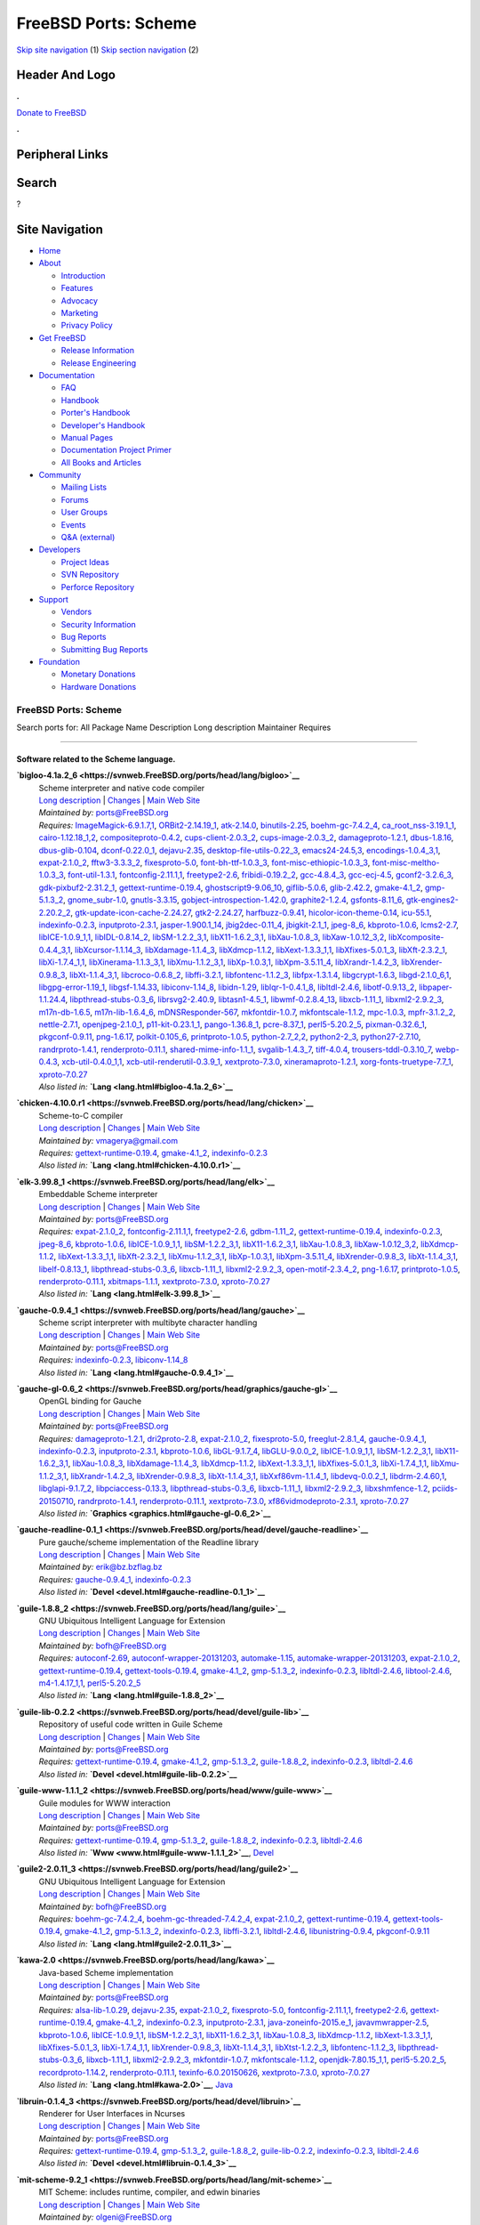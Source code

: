 =====================
FreeBSD Ports: Scheme
=====================

.. raw:: html

   <div id="containerwrap">

.. raw:: html

   <div id="container">

`Skip site navigation <#content>`__ (1) `Skip section
navigation <#contentwrap>`__ (2)

.. raw:: html

   <div id="headercontainer">

.. raw:: html

   <div id="header">

Header And Logo
---------------

.. raw:: html

   <div id="headerlogoleft">

|FreeBSD|

.. raw:: html

   </div>

.. raw:: html

   <div id="headerlogoright">

.. raw:: html

   <div class="frontdonateroundbox">

.. raw:: html

   <div class="frontdonatetop">

.. raw:: html

   <div>

**.**

.. raw:: html

   </div>

.. raw:: html

   </div>

.. raw:: html

   <div class="frontdonatecontent">

`Donate to FreeBSD <https://www.FreeBSDFoundation.org/donate/>`__

.. raw:: html

   </div>

.. raw:: html

   <div class="frontdonatebot">

.. raw:: html

   <div>

**.**

.. raw:: html

   </div>

.. raw:: html

   </div>

.. raw:: html

   </div>

Peripheral Links
----------------

.. raw:: html

   <div id="searchnav">

.. raw:: html

   </div>

.. raw:: html

   <div id="search">

Search
------

?

.. raw:: html

   </div>

.. raw:: html

   </div>

.. raw:: html

   </div>

Site Navigation
---------------

.. raw:: html

   <div id="menu">

-  `Home <../>`__

-  `About <../about.html>`__

   -  `Introduction <../projects/newbies.html>`__
   -  `Features <../features.html>`__
   -  `Advocacy <../advocacy/>`__
   -  `Marketing <../marketing/>`__
   -  `Privacy Policy <../privacy.html>`__

-  `Get FreeBSD <../where.html>`__

   -  `Release Information <../releases/>`__
   -  `Release Engineering <../releng/>`__

-  `Documentation <../docs.html>`__

   -  `FAQ <../doc/en_US.ISO8859-1/books/faq/>`__
   -  `Handbook <../doc/en_US.ISO8859-1/books/handbook/>`__
   -  `Porter's
      Handbook <../doc/en_US.ISO8859-1/books/porters-handbook>`__
   -  `Developer's
      Handbook <../doc/en_US.ISO8859-1/books/developers-handbook>`__
   -  `Manual Pages <//www.FreeBSD.org/cgi/man.cgi>`__
   -  `Documentation Project
      Primer <../doc/en_US.ISO8859-1/books/fdp-primer>`__
   -  `All Books and Articles <../docs/books.html>`__

-  `Community <../community.html>`__

   -  `Mailing Lists <../community/mailinglists.html>`__
   -  `Forums <https://forums.FreeBSD.org>`__
   -  `User Groups <../usergroups.html>`__
   -  `Events <../events/events.html>`__
   -  `Q&A
      (external) <http://serverfault.com/questions/tagged/freebsd>`__

-  `Developers <../projects/index.html>`__

   -  `Project Ideas <https://wiki.FreeBSD.org/IdeasPage>`__
   -  `SVN Repository <https://svnweb.FreeBSD.org>`__
   -  `Perforce Repository <http://p4web.FreeBSD.org>`__

-  `Support <../support.html>`__

   -  `Vendors <../commercial/commercial.html>`__
   -  `Security Information <../security/>`__
   -  `Bug Reports <https://bugs.FreeBSD.org/search/>`__
   -  `Submitting Bug Reports <https://www.FreeBSD.org/support.html>`__

-  `Foundation <https://www.freebsdfoundation.org/>`__

   -  `Monetary Donations <https://www.freebsdfoundation.org/donate/>`__
   -  `Hardware Donations <../donations/>`__

.. raw:: html

   </div>

.. raw:: html

   </div>

.. raw:: html

   <div id="content">

.. raw:: html

   <div id="sidewrap">

.. raw:: html

   </div>

.. raw:: html

   <div id="contentwrap">

FreeBSD Ports: Scheme
=====================

Search ports for: All Package Name Description Long description
Maintainer Requires

--------------

Software related to the Scheme language.
~~~~~~~~~~~~~~~~~~~~~~~~~~~~~~~~~~~~~~~~

**\ `bigloo-4.1a.2\_6 <https://svnweb.FreeBSD.org/ports/head/lang/bigloo>`__**
    | Scheme interpreter and native code compiler
    | `Long
      description <https://svnweb.FreeBSD.org/ports/head/lang/bigloo/pkg-descr?revision=HEAD?revision=HEAD>`__
      \|
      `Changes <https://svnweb.FreeBSD.org/ports/head/lang/bigloo/?view=log>`__
      \| `Main Web Site <http://www-sop.inria.fr/indes/fp/Bigloo/>`__
    | *Maintained by:* ports@FreeBSD.org
    | *Requires:*
      `ImageMagick-6.9.1.7,1 <graphics.html#ImageMagick-6.9.1.7,1>`__,
      `ORBit2-2.14.19\_1 <devel.html#ORBit2-2.14.19_1>`__,
      `atk-2.14.0 <accessibility.html#atk-2.14.0>`__,
      `binutils-2.25 <devel.html#binutils-2.25>`__,
      `boehm-gc-7.4.2\_4 <devel.html#boehm-gc-7.4.2_4>`__,
      `ca\_root\_nss-3.19.1\_1 <security.html#ca_root_nss-3.19.1_1>`__,
      `cairo-1.12.18\_1,2 <graphics.html#cairo-1.12.18_1,2>`__,
      `compositeproto-0.4.2 <x11.html#compositeproto-0.4.2>`__,
      `cups-client-2.0.3\_2 <print.html#cups-client-2.0.3_2>`__,
      `cups-image-2.0.3\_2 <print.html#cups-image-2.0.3_2>`__,
      `damageproto-1.2.1 <x11.html#damageproto-1.2.1>`__,
      `dbus-1.8.16 <devel.html#dbus-1.8.16>`__,
      `dbus-glib-0.104 <devel.html#dbus-glib-0.104>`__,
      `dconf-0.22.0\_1 <devel.html#dconf-0.22.0_1>`__,
      `dejavu-2.35 <x11-fonts.html#dejavu-2.35>`__,
      `desktop-file-utils-0.22\_3 <devel.html#desktop-file-utils-0.22_3>`__,
      `emacs24-24.5,3 <editors.html#emacs24-24.5,3>`__,
      `encodings-1.0.4\_3,1 <x11-fonts.html#encodings-1.0.4_3,1>`__,
      `expat-2.1.0\_2 <textproc.html#expat-2.1.0_2>`__,
      `fftw3-3.3.3\_2 <math.html#fftw3-3.3.3_2>`__,
      `fixesproto-5.0 <x11.html#fixesproto-5.0>`__,
      `font-bh-ttf-1.0.3\_3 <x11-fonts.html#font-bh-ttf-1.0.3_3>`__,
      `font-misc-ethiopic-1.0.3\_3 <x11-fonts.html#font-misc-ethiopic-1.0.3_3>`__,
      `font-misc-meltho-1.0.3\_3 <x11-fonts.html#font-misc-meltho-1.0.3_3>`__,
      `font-util-1.3.1 <x11-fonts.html#font-util-1.3.1>`__,
      `fontconfig-2.11.1,1 <x11-fonts.html#fontconfig-2.11.1,1>`__,
      `freetype2-2.6 <print.html#freetype2-2.6>`__,
      `fribidi-0.19.2\_2 <converters.html#fribidi-0.19.2_2>`__,
      `gcc-4.8.4\_3 <lang.html#gcc-4.8.4_3>`__,
      `gcc-ecj-4.5 <lang.html#gcc-ecj-4.5>`__,
      `gconf2-3.2.6\_3 <devel.html#gconf2-3.2.6_3>`__,
      `gdk-pixbuf2-2.31.2\_1 <graphics.html#gdk-pixbuf2-2.31.2_1>`__,
      `gettext-runtime-0.19.4 <devel.html#gettext-runtime-0.19.4>`__,
      `ghostscript9-9.06\_10 <print.html#ghostscript9-9.06_10>`__,
      `giflib-5.0.6 <graphics.html#giflib-5.0.6>`__,
      `glib-2.42.2 <devel.html#glib-2.42.2>`__,
      `gmake-4.1\_2 <devel.html#gmake-4.1_2>`__,
      `gmp-5.1.3\_2 <math.html#gmp-5.1.3_2>`__,
      `gnome\_subr-1.0 <sysutils.html#gnome_subr-1.0>`__,
      `gnutls-3.3.15 <security.html#gnutls-3.3.15>`__,
      `gobject-introspection-1.42.0 <devel.html#gobject-introspection-1.42.0>`__,
      `graphite2-1.2.4 <graphics.html#graphite2-1.2.4>`__,
      `gsfonts-8.11\_6 <print.html#gsfonts-8.11_6>`__,
      `gtk-engines2-2.20.2\_2 <x11-themes.html#gtk-engines2-2.20.2_2>`__,
      `gtk-update-icon-cache-2.24.27 <graphics.html#gtk-update-icon-cache-2.24.27>`__,
      `gtk2-2.24.27 <x11-toolkits.html#gtk2-2.24.27>`__,
      `harfbuzz-0.9.41 <print.html#harfbuzz-0.9.41>`__,
      `hicolor-icon-theme-0.14 <misc.html#hicolor-icon-theme-0.14>`__,
      `icu-55.1 <devel.html#icu-55.1>`__,
      `indexinfo-0.2.3 <print.html#indexinfo-0.2.3>`__,
      `inputproto-2.3.1 <x11.html#inputproto-2.3.1>`__,
      `jasper-1.900.1\_14 <graphics.html#jasper-1.900.1_14>`__,
      `jbig2dec-0.11\_4 <graphics.html#jbig2dec-0.11_4>`__,
      `jbigkit-2.1\_1 <graphics.html#jbigkit-2.1_1>`__,
      `jpeg-8\_6 <graphics.html#jpeg-8_6>`__,
      `kbproto-1.0.6 <x11.html#kbproto-1.0.6>`__,
      `lcms2-2.7 <graphics.html#lcms2-2.7>`__,
      `libICE-1.0.9\_1,1 <x11.html#libICE-1.0.9_1,1>`__,
      `libIDL-0.8.14\_2 <devel.html#libIDL-0.8.14_2>`__,
      `libSM-1.2.2\_3,1 <x11.html#libSM-1.2.2_3,1>`__,
      `libX11-1.6.2\_3,1 <x11.html#libX11-1.6.2_3,1>`__,
      `libXau-1.0.8\_3 <x11.html#libXau-1.0.8_3>`__,
      `libXaw-1.0.12\_3,2 <x11-toolkits.html#libXaw-1.0.12_3,2>`__,
      `libXcomposite-0.4.4\_3,1 <x11.html#libXcomposite-0.4.4_3,1>`__,
      `libXcursor-1.1.14\_3 <x11.html#libXcursor-1.1.14_3>`__,
      `libXdamage-1.1.4\_3 <x11.html#libXdamage-1.1.4_3>`__,
      `libXdmcp-1.1.2 <x11.html#libXdmcp-1.1.2>`__,
      `libXext-1.3.3\_1,1 <x11.html#libXext-1.3.3_1,1>`__,
      `libXfixes-5.0.1\_3 <x11.html#libXfixes-5.0.1_3>`__,
      `libXft-2.3.2\_1 <x11-fonts.html#libXft-2.3.2_1>`__,
      `libXi-1.7.4\_1,1 <x11.html#libXi-1.7.4_1,1>`__,
      `libXinerama-1.1.3\_3,1 <x11.html#libXinerama-1.1.3_3,1>`__,
      `libXmu-1.1.2\_3,1 <x11-toolkits.html#libXmu-1.1.2_3,1>`__,
      `libXp-1.0.3,1 <x11.html#libXp-1.0.3,1>`__,
      `libXpm-3.5.11\_4 <x11.html#libXpm-3.5.11_4>`__,
      `libXrandr-1.4.2\_3 <x11.html#libXrandr-1.4.2_3>`__,
      `libXrender-0.9.8\_3 <x11.html#libXrender-0.9.8_3>`__,
      `libXt-1.1.4\_3,1 <x11-toolkits.html#libXt-1.1.4_3,1>`__,
      `libcroco-0.6.8\_2 <textproc.html#libcroco-0.6.8_2>`__,
      `libffi-3.2.1 <devel.html#libffi-3.2.1>`__,
      `libfontenc-1.1.2\_3 <x11-fonts.html#libfontenc-1.1.2_3>`__,
      `libfpx-1.3.1.4 <graphics.html#libfpx-1.3.1.4>`__,
      `libgcrypt-1.6.3 <security.html#libgcrypt-1.6.3>`__,
      `libgd-2.1.0\_6,1 <graphics.html#libgd-2.1.0_6,1>`__,
      `libgpg-error-1.19\_1 <security.html#libgpg-error-1.19_1>`__,
      `libgsf-1.14.33 <devel.html#libgsf-1.14.33>`__,
      `libiconv-1.14\_8 <converters.html#libiconv-1.14_8>`__,
      `libidn-1.29 <dns.html#libidn-1.29>`__,
      `liblqr-1-0.4.1\_8 <graphics.html#liblqr-1-0.4.1_8>`__,
      `libltdl-2.4.6 <devel.html#libltdl-2.4.6>`__,
      `libotf-0.9.13\_2 <print.html#libotf-0.9.13_2>`__,
      `libpaper-1.1.24.4 <print.html#libpaper-1.1.24.4>`__,
      `libpthread-stubs-0.3\_6 <devel.html#libpthread-stubs-0.3_6>`__,
      `librsvg2-2.40.9 <graphics.html#librsvg2-2.40.9>`__,
      `libtasn1-4.5\_1 <security.html#libtasn1-4.5_1>`__,
      `libwmf-0.2.8.4\_13 <graphics.html#libwmf-0.2.8.4_13>`__,
      `libxcb-1.11\_1 <x11.html#libxcb-1.11_1>`__,
      `libxml2-2.9.2\_3 <textproc.html#libxml2-2.9.2_3>`__,
      `m17n-db-1.6.5 <devel.html#m17n-db-1.6.5>`__,
      `m17n-lib-1.6.4\_6 <devel.html#m17n-lib-1.6.4_6>`__,
      `mDNSResponder-567 <net.html#mDNSResponder-567>`__,
      `mkfontdir-1.0.7 <x11-fonts.html#mkfontdir-1.0.7>`__,
      `mkfontscale-1.1.2 <x11-fonts.html#mkfontscale-1.1.2>`__,
      `mpc-1.0.3 <math.html#mpc-1.0.3>`__,
      `mpfr-3.1.2\_2 <math.html#mpfr-3.1.2_2>`__,
      `nettle-2.7.1 <security.html#nettle-2.7.1>`__,
      `openjpeg-2.1.0\_1 <graphics.html#openjpeg-2.1.0_1>`__,
      `p11-kit-0.23.1\_1 <security.html#p11-kit-0.23.1_1>`__,
      `pango-1.36.8\_1 <x11-toolkits.html#pango-1.36.8_1>`__,
      `pcre-8.37\_1 <devel.html#pcre-8.37_1>`__,
      `perl5-5.20.2\_5 <lang.html#perl5-5.20.2_5>`__,
      `pixman-0.32.6\_1 <x11.html#pixman-0.32.6_1>`__,
      `pkgconf-0.9.11 <devel.html#pkgconf-0.9.11>`__,
      `png-1.6.17 <graphics.html#png-1.6.17>`__,
      `polkit-0.105\_6 <sysutils.html#polkit-0.105_6>`__,
      `printproto-1.0.5 <x11.html#printproto-1.0.5>`__,
      `python-2.7\_2,2 <lang.html#python-2.7_2,2>`__,
      `python2-2\_3 <lang.html#python2-2_3>`__,
      `python27-2.7.10 <lang.html#python27-2.7.10>`__,
      `randrproto-1.4.1 <x11.html#randrproto-1.4.1>`__,
      `renderproto-0.11.1 <x11.html#renderproto-0.11.1>`__,
      `shared-mime-info-1.1\_1 <misc.html#shared-mime-info-1.1_1>`__,
      `svgalib-1.4.3\_7 <graphics.html#svgalib-1.4.3_7>`__,
      `tiff-4.0.4 <graphics.html#tiff-4.0.4>`__,
      `trousers-tddl-0.3.10\_7 <security.html#trousers-tddl-0.3.10_7>`__,
      `webp-0.4.3 <graphics.html#webp-0.4.3>`__,
      `xcb-util-0.4.0\_1,1 <x11.html#xcb-util-0.4.0_1,1>`__,
      `xcb-util-renderutil-0.3.9\_1 <x11.html#xcb-util-renderutil-0.3.9_1>`__,
      `xextproto-7.3.0 <x11.html#xextproto-7.3.0>`__,
      `xineramaproto-1.2.1 <x11.html#xineramaproto-1.2.1>`__,
      `xorg-fonts-truetype-7.7\_1 <x11-fonts.html#xorg-fonts-truetype-7.7_1>`__,
      `xproto-7.0.27 <x11.html#xproto-7.0.27>`__
    | *Also listed in:* **`Lang <lang.html#bigloo-4.1a.2_6>`__**

**\ `chicken-4.10.0.r1 <https://svnweb.FreeBSD.org/ports/head/lang/chicken>`__**
    | Scheme-to-C compiler
    | `Long
      description <https://svnweb.FreeBSD.org/ports/head/lang/chicken/pkg-descr?revision=HEAD?revision=HEAD>`__
      \|
      `Changes <https://svnweb.FreeBSD.org/ports/head/lang/chicken/?view=log>`__
      \| `Main Web Site <http://www.call-cc.org/>`__
    | *Maintained by:* vmagerya@gmail.com
    | *Requires:*
      `gettext-runtime-0.19.4 <devel.html#gettext-runtime-0.19.4>`__,
      `gmake-4.1\_2 <devel.html#gmake-4.1_2>`__,
      `indexinfo-0.2.3 <print.html#indexinfo-0.2.3>`__
    | *Also listed in:* **`Lang <lang.html#chicken-4.10.0.r1>`__**

**\ `elk-3.99.8\_1 <https://svnweb.FreeBSD.org/ports/head/lang/elk>`__**
    | Embeddable Scheme interpreter
    | `Long
      description <https://svnweb.FreeBSD.org/ports/head/lang/elk/pkg-descr?revision=HEAD?revision=HEAD>`__
      \|
      `Changes <https://svnweb.FreeBSD.org/ports/head/lang/elk/?view=log>`__
      \| `Main Web Site <http://sam.zoy.org/projects/elk/>`__
    | *Maintained by:* ports@FreeBSD.org
    | *Requires:* `expat-2.1.0\_2 <textproc.html#expat-2.1.0_2>`__,
      `fontconfig-2.11.1,1 <x11-fonts.html#fontconfig-2.11.1,1>`__,
      `freetype2-2.6 <print.html#freetype2-2.6>`__,
      `gdbm-1.11\_2 <databases.html#gdbm-1.11_2>`__,
      `gettext-runtime-0.19.4 <devel.html#gettext-runtime-0.19.4>`__,
      `indexinfo-0.2.3 <print.html#indexinfo-0.2.3>`__,
      `jpeg-8\_6 <graphics.html#jpeg-8_6>`__,
      `kbproto-1.0.6 <x11.html#kbproto-1.0.6>`__,
      `libICE-1.0.9\_1,1 <x11.html#libICE-1.0.9_1,1>`__,
      `libSM-1.2.2\_3,1 <x11.html#libSM-1.2.2_3,1>`__,
      `libX11-1.6.2\_3,1 <x11.html#libX11-1.6.2_3,1>`__,
      `libXau-1.0.8\_3 <x11.html#libXau-1.0.8_3>`__,
      `libXaw-1.0.12\_3,2 <x11-toolkits.html#libXaw-1.0.12_3,2>`__,
      `libXdmcp-1.1.2 <x11.html#libXdmcp-1.1.2>`__,
      `libXext-1.3.3\_1,1 <x11.html#libXext-1.3.3_1,1>`__,
      `libXft-2.3.2\_1 <x11-fonts.html#libXft-2.3.2_1>`__,
      `libXmu-1.1.2\_3,1 <x11-toolkits.html#libXmu-1.1.2_3,1>`__,
      `libXp-1.0.3,1 <x11.html#libXp-1.0.3,1>`__,
      `libXpm-3.5.11\_4 <x11.html#libXpm-3.5.11_4>`__,
      `libXrender-0.9.8\_3 <x11.html#libXrender-0.9.8_3>`__,
      `libXt-1.1.4\_3,1 <x11-toolkits.html#libXt-1.1.4_3,1>`__,
      `libelf-0.8.13\_1 <devel.html#libelf-0.8.13_1>`__,
      `libpthread-stubs-0.3\_6 <devel.html#libpthread-stubs-0.3_6>`__,
      `libxcb-1.11\_1 <x11.html#libxcb-1.11_1>`__,
      `libxml2-2.9.2\_3 <textproc.html#libxml2-2.9.2_3>`__,
      `open-motif-2.3.4\_2 <x11-toolkits.html#open-motif-2.3.4_2>`__,
      `png-1.6.17 <graphics.html#png-1.6.17>`__,
      `printproto-1.0.5 <x11.html#printproto-1.0.5>`__,
      `renderproto-0.11.1 <x11.html#renderproto-0.11.1>`__,
      `xbitmaps-1.1.1 <x11.html#xbitmaps-1.1.1>`__,
      `xextproto-7.3.0 <x11.html#xextproto-7.3.0>`__,
      `xproto-7.0.27 <x11.html#xproto-7.0.27>`__
    | *Also listed in:* **`Lang <lang.html#elk-3.99.8_1>`__**

**\ `gauche-0.9.4\_1 <https://svnweb.FreeBSD.org/ports/head/lang/gauche>`__**
    | Scheme script interpreter with multibyte character handling
    | `Long
      description <https://svnweb.FreeBSD.org/ports/head/lang/gauche/pkg-descr?revision=HEAD?revision=HEAD>`__
      \|
      `Changes <https://svnweb.FreeBSD.org/ports/head/lang/gauche/?view=log>`__
      \| `Main Web Site <http://practical-scheme.net/gauche/>`__
    | *Maintained by:* ports@FreeBSD.org
    | *Requires:* `indexinfo-0.2.3 <print.html#indexinfo-0.2.3>`__,
      `libiconv-1.14\_8 <converters.html#libiconv-1.14_8>`__
    | *Also listed in:* **`Lang <lang.html#gauche-0.9.4_1>`__**

**\ `gauche-gl-0.6\_2 <https://svnweb.FreeBSD.org/ports/head/graphics/gauche-gl>`__**
    | OpenGL binding for Gauche
    | `Long
      description <https://svnweb.FreeBSD.org/ports/head/graphics/gauche-gl/pkg-descr?revision=HEAD?revision=HEAD>`__
      \|
      `Changes <https://svnweb.FreeBSD.org/ports/head/graphics/gauche-gl/?view=log>`__
      \| `Main Web Site <http://practical-scheme.net/gauche/>`__
    | *Maintained by:* ports@FreeBSD.org
    | *Requires:* `damageproto-1.2.1 <x11.html#damageproto-1.2.1>`__,
      `dri2proto-2.8 <x11.html#dri2proto-2.8>`__,
      `expat-2.1.0\_2 <textproc.html#expat-2.1.0_2>`__,
      `fixesproto-5.0 <x11.html#fixesproto-5.0>`__,
      `freeglut-2.8.1\_4 <graphics.html#freeglut-2.8.1_4>`__,
      `gauche-0.9.4\_1 <lang.html#gauche-0.9.4_1>`__,
      `indexinfo-0.2.3 <print.html#indexinfo-0.2.3>`__,
      `inputproto-2.3.1 <x11.html#inputproto-2.3.1>`__,
      `kbproto-1.0.6 <x11.html#kbproto-1.0.6>`__,
      `libGL-9.1.7\_4 <graphics.html#libGL-9.1.7_4>`__,
      `libGLU-9.0.0\_2 <graphics.html#libGLU-9.0.0_2>`__,
      `libICE-1.0.9\_1,1 <x11.html#libICE-1.0.9_1,1>`__,
      `libSM-1.2.2\_3,1 <x11.html#libSM-1.2.2_3,1>`__,
      `libX11-1.6.2\_3,1 <x11.html#libX11-1.6.2_3,1>`__,
      `libXau-1.0.8\_3 <x11.html#libXau-1.0.8_3>`__,
      `libXdamage-1.1.4\_3 <x11.html#libXdamage-1.1.4_3>`__,
      `libXdmcp-1.1.2 <x11.html#libXdmcp-1.1.2>`__,
      `libXext-1.3.3\_1,1 <x11.html#libXext-1.3.3_1,1>`__,
      `libXfixes-5.0.1\_3 <x11.html#libXfixes-5.0.1_3>`__,
      `libXi-1.7.4\_1,1 <x11.html#libXi-1.7.4_1,1>`__,
      `libXmu-1.1.2\_3,1 <x11-toolkits.html#libXmu-1.1.2_3,1>`__,
      `libXrandr-1.4.2\_3 <x11.html#libXrandr-1.4.2_3>`__,
      `libXrender-0.9.8\_3 <x11.html#libXrender-0.9.8_3>`__,
      `libXt-1.1.4\_3,1 <x11-toolkits.html#libXt-1.1.4_3,1>`__,
      `libXxf86vm-1.1.4\_1 <x11.html#libXxf86vm-1.1.4_1>`__,
      `libdevq-0.0.2\_1 <devel.html#libdevq-0.0.2_1>`__,
      `libdrm-2.4.60,1 <graphics.html#libdrm-2.4.60,1>`__,
      `libglapi-9.1.7\_2 <graphics.html#libglapi-9.1.7_2>`__,
      `libpciaccess-0.13.3 <devel.html#libpciaccess-0.13.3>`__,
      `libpthread-stubs-0.3\_6 <devel.html#libpthread-stubs-0.3_6>`__,
      `libxcb-1.11\_1 <x11.html#libxcb-1.11_1>`__,
      `libxml2-2.9.2\_3 <textproc.html#libxml2-2.9.2_3>`__,
      `libxshmfence-1.2 <x11.html#libxshmfence-1.2>`__,
      `pciids-20150710 <misc.html#pciids-20150710>`__,
      `randrproto-1.4.1 <x11.html#randrproto-1.4.1>`__,
      `renderproto-0.11.1 <x11.html#renderproto-0.11.1>`__,
      `xextproto-7.3.0 <x11.html#xextproto-7.3.0>`__,
      `xf86vidmodeproto-2.3.1 <x11.html#xf86vidmodeproto-2.3.1>`__,
      `xproto-7.0.27 <x11.html#xproto-7.0.27>`__
    | *Also listed in:* **`Graphics <graphics.html#gauche-gl-0.6_2>`__**

**\ `gauche-readline-0.1\_1 <https://svnweb.FreeBSD.org/ports/head/devel/gauche-readline>`__**
    | Pure gauche/scheme implementation of the Readline library
    | `Long
      description <https://svnweb.FreeBSD.org/ports/head/devel/gauche-readline/pkg-descr?revision=HEAD?revision=HEAD>`__
      \|
      `Changes <https://svnweb.FreeBSD.org/ports/head/devel/gauche-readline/?view=log>`__
      \| `Main Web
      Site <http://practical-scheme.net/gauche/packages.html>`__
    | *Maintained by:* erik@bz.bzflag.bz
    | *Requires:* `gauche-0.9.4\_1 <lang.html#gauche-0.9.4_1>`__,
      `indexinfo-0.2.3 <print.html#indexinfo-0.2.3>`__
    | *Also listed in:* **`Devel <devel.html#gauche-readline-0.1_1>`__**

**\ `guile-1.8.8\_2 <https://svnweb.FreeBSD.org/ports/head/lang/guile>`__**
    | GNU Ubiquitous Intelligent Language for Extension
    | `Long
      description <https://svnweb.FreeBSD.org/ports/head/lang/guile/pkg-descr?revision=HEAD?revision=HEAD>`__
      \|
      `Changes <https://svnweb.FreeBSD.org/ports/head/lang/guile/?view=log>`__
      \| `Main Web Site <http://www.gnu.org/software/guile/>`__
    | *Maintained by:* bofh@FreeBSD.org
    | *Requires:* `autoconf-2.69 <devel.html#autoconf-2.69>`__,
      `autoconf-wrapper-20131203 <devel.html#autoconf-wrapper-20131203>`__,
      `automake-1.15 <devel.html#automake-1.15>`__,
      `automake-wrapper-20131203 <devel.html#automake-wrapper-20131203>`__,
      `expat-2.1.0\_2 <textproc.html#expat-2.1.0_2>`__,
      `gettext-runtime-0.19.4 <devel.html#gettext-runtime-0.19.4>`__,
      `gettext-tools-0.19.4 <devel.html#gettext-tools-0.19.4>`__,
      `gmake-4.1\_2 <devel.html#gmake-4.1_2>`__,
      `gmp-5.1.3\_2 <math.html#gmp-5.1.3_2>`__,
      `indexinfo-0.2.3 <print.html#indexinfo-0.2.3>`__,
      `libltdl-2.4.6 <devel.html#libltdl-2.4.6>`__,
      `libtool-2.4.6 <devel.html#libtool-2.4.6>`__,
      `m4-1.4.17\_1,1 <devel.html#m4-1.4.17_1,1>`__,
      `perl5-5.20.2\_5 <lang.html#perl5-5.20.2_5>`__
    | *Also listed in:* **`Lang <lang.html#guile-1.8.8_2>`__**

**\ `guile-lib-0.2.2 <https://svnweb.FreeBSD.org/ports/head/devel/guile-lib>`__**
    | Repository of useful code written in Guile Scheme
    | `Long
      description <https://svnweb.FreeBSD.org/ports/head/devel/guile-lib/pkg-descr?revision=HEAD?revision=HEAD>`__
      \|
      `Changes <https://svnweb.FreeBSD.org/ports/head/devel/guile-lib/?view=log>`__
      \| `Main Web Site <http://www.nongnu.org/guile-lib/>`__
    | *Maintained by:* ports@FreeBSD.org
    | *Requires:*
      `gettext-runtime-0.19.4 <devel.html#gettext-runtime-0.19.4>`__,
      `gmake-4.1\_2 <devel.html#gmake-4.1_2>`__,
      `gmp-5.1.3\_2 <math.html#gmp-5.1.3_2>`__,
      `guile-1.8.8\_2 <lang.html#guile-1.8.8_2>`__,
      `indexinfo-0.2.3 <print.html#indexinfo-0.2.3>`__,
      `libltdl-2.4.6 <devel.html#libltdl-2.4.6>`__
    | *Also listed in:* **`Devel <devel.html#guile-lib-0.2.2>`__**

**\ `guile-www-1.1.1\_2 <https://svnweb.FreeBSD.org/ports/head/www/guile-www>`__**
    | Guile modules for WWW interaction
    | `Long
      description <https://svnweb.FreeBSD.org/ports/head/www/guile-www/pkg-descr?revision=HEAD?revision=HEAD>`__
      \|
      `Changes <https://svnweb.FreeBSD.org/ports/head/www/guile-www/?view=log>`__
      \| `Main Web Site <http://www.gnu.org/software/guile/>`__
    | *Maintained by:* ports@FreeBSD.org
    | *Requires:*
      `gettext-runtime-0.19.4 <devel.html#gettext-runtime-0.19.4>`__,
      `gmp-5.1.3\_2 <math.html#gmp-5.1.3_2>`__,
      `guile-1.8.8\_2 <lang.html#guile-1.8.8_2>`__,
      `indexinfo-0.2.3 <print.html#indexinfo-0.2.3>`__,
      `libltdl-2.4.6 <devel.html#libltdl-2.4.6>`__
    | *Also listed in:* **`Www <www.html#guile-www-1.1.1_2>`__**,
      `Devel <devel.html#guile-www-1.1.1_2>`__

**\ `guile2-2.0.11\_3 <https://svnweb.FreeBSD.org/ports/head/lang/guile2>`__**
    | GNU Ubiquitous Intelligent Language for Extension
    | `Long
      description <https://svnweb.FreeBSD.org/ports/head/lang/guile2/pkg-descr?revision=HEAD?revision=HEAD>`__
      \|
      `Changes <https://svnweb.FreeBSD.org/ports/head/lang/guile2/?view=log>`__
      \| `Main Web Site <http://www.gnu.org/software/guile/>`__
    | *Maintained by:* bofh@FreeBSD.org
    | *Requires:* `boehm-gc-7.4.2\_4 <devel.html#boehm-gc-7.4.2_4>`__,
      `boehm-gc-threaded-7.4.2\_4 <devel.html#boehm-gc-threaded-7.4.2_4>`__,
      `expat-2.1.0\_2 <textproc.html#expat-2.1.0_2>`__,
      `gettext-runtime-0.19.4 <devel.html#gettext-runtime-0.19.4>`__,
      `gettext-tools-0.19.4 <devel.html#gettext-tools-0.19.4>`__,
      `gmake-4.1\_2 <devel.html#gmake-4.1_2>`__,
      `gmp-5.1.3\_2 <math.html#gmp-5.1.3_2>`__,
      `indexinfo-0.2.3 <print.html#indexinfo-0.2.3>`__,
      `libffi-3.2.1 <devel.html#libffi-3.2.1>`__,
      `libltdl-2.4.6 <devel.html#libltdl-2.4.6>`__,
      `libunistring-0.9.4 <devel.html#libunistring-0.9.4>`__,
      `pkgconf-0.9.11 <devel.html#pkgconf-0.9.11>`__
    | *Also listed in:* **`Lang <lang.html#guile2-2.0.11_3>`__**

**\ `kawa-2.0 <https://svnweb.FreeBSD.org/ports/head/lang/kawa>`__**
    | Java-based Scheme implementation
    | `Long
      description <https://svnweb.FreeBSD.org/ports/head/lang/kawa/pkg-descr?revision=HEAD?revision=HEAD?revision=HEAD>`__
      \|
      `Changes <https://svnweb.FreeBSD.org/ports/head/lang/kawa/?view=log>`__
      \| `Main Web Site <http://www.gnu.org/software/kawa/>`__
    | *Maintained by:* ports@FreeBSD.org
    | *Requires:* `alsa-lib-1.0.29 <audio.html#alsa-lib-1.0.29>`__,
      `dejavu-2.35 <x11-fonts.html#dejavu-2.35>`__,
      `expat-2.1.0\_2 <textproc.html#expat-2.1.0_2>`__,
      `fixesproto-5.0 <x11.html#fixesproto-5.0>`__,
      `fontconfig-2.11.1,1 <x11-fonts.html#fontconfig-2.11.1,1>`__,
      `freetype2-2.6 <print.html#freetype2-2.6>`__,
      `gettext-runtime-0.19.4 <devel.html#gettext-runtime-0.19.4>`__,
      `gmake-4.1\_2 <devel.html#gmake-4.1_2>`__,
      `indexinfo-0.2.3 <print.html#indexinfo-0.2.3>`__,
      `inputproto-2.3.1 <x11.html#inputproto-2.3.1>`__,
      `java-zoneinfo-2015.e\_1 <java.html#java-zoneinfo-2015.e_1>`__,
      `javavmwrapper-2.5 <java.html#javavmwrapper-2.5>`__,
      `kbproto-1.0.6 <x11.html#kbproto-1.0.6>`__,
      `libICE-1.0.9\_1,1 <x11.html#libICE-1.0.9_1,1>`__,
      `libSM-1.2.2\_3,1 <x11.html#libSM-1.2.2_3,1>`__,
      `libX11-1.6.2\_3,1 <x11.html#libX11-1.6.2_3,1>`__,
      `libXau-1.0.8\_3 <x11.html#libXau-1.0.8_3>`__,
      `libXdmcp-1.1.2 <x11.html#libXdmcp-1.1.2>`__,
      `libXext-1.3.3\_1,1 <x11.html#libXext-1.3.3_1,1>`__,
      `libXfixes-5.0.1\_3 <x11.html#libXfixes-5.0.1_3>`__,
      `libXi-1.7.4\_1,1 <x11.html#libXi-1.7.4_1,1>`__,
      `libXrender-0.9.8\_3 <x11.html#libXrender-0.9.8_3>`__,
      `libXt-1.1.4\_3,1 <x11-toolkits.html#libXt-1.1.4_3,1>`__,
      `libXtst-1.2.2\_3 <x11.html#libXtst-1.2.2_3>`__,
      `libfontenc-1.1.2\_3 <x11-fonts.html#libfontenc-1.1.2_3>`__,
      `libpthread-stubs-0.3\_6 <devel.html#libpthread-stubs-0.3_6>`__,
      `libxcb-1.11\_1 <x11.html#libxcb-1.11_1>`__,
      `libxml2-2.9.2\_3 <textproc.html#libxml2-2.9.2_3>`__,
      `mkfontdir-1.0.7 <x11-fonts.html#mkfontdir-1.0.7>`__,
      `mkfontscale-1.1.2 <x11-fonts.html#mkfontscale-1.1.2>`__,
      `openjdk-7.80.15\_1,1 <java.html#openjdk-7.80.15_1,1>`__,
      `perl5-5.20.2\_5 <lang.html#perl5-5.20.2_5>`__,
      `recordproto-1.14.2 <x11.html#recordproto-1.14.2>`__,
      `renderproto-0.11.1 <x11.html#renderproto-0.11.1>`__,
      `texinfo-6.0.20150626 <print.html#texinfo-6.0.20150626>`__,
      `xextproto-7.3.0 <x11.html#xextproto-7.3.0>`__,
      `xproto-7.0.27 <x11.html#xproto-7.0.27>`__
    | *Also listed in:* **`Lang <lang.html#kawa-2.0>`__**,
      `Java <java.html#kawa-2.0>`__

**\ `libruin-0.1.4\_3 <https://svnweb.FreeBSD.org/ports/head/devel/libruin>`__**
    | Renderer for User Interfaces in Ncurses
    | `Long
      description <https://svnweb.FreeBSD.org/ports/head/devel/libruin/pkg-descr?revision=HEAD?revision=HEAD>`__
      \|
      `Changes <https://svnweb.FreeBSD.org/ports/head/devel/libruin/?view=log>`__
      \| `Main Web Site <http://www.nongnu.org/libruin/>`__
    | *Maintained by:* ports@FreeBSD.org
    | *Requires:*
      `gettext-runtime-0.19.4 <devel.html#gettext-runtime-0.19.4>`__,
      `gmp-5.1.3\_2 <math.html#gmp-5.1.3_2>`__,
      `guile-1.8.8\_2 <lang.html#guile-1.8.8_2>`__,
      `guile-lib-0.2.2 <devel.html#guile-lib-0.2.2>`__,
      `indexinfo-0.2.3 <print.html#indexinfo-0.2.3>`__,
      `libltdl-2.4.6 <devel.html#libltdl-2.4.6>`__
    | *Also listed in:* **`Devel <devel.html#libruin-0.1.4_3>`__**

**\ `mit-scheme-9.2\_1 <https://svnweb.FreeBSD.org/ports/head/lang/mit-scheme>`__**
    | MIT Scheme: includes runtime, compiler, and edwin binaries
    | `Long
      description <https://svnweb.FreeBSD.org/ports/head/lang/mit-scheme/pkg-descr?revision=HEAD?revision=HEAD>`__
      \|
      `Changes <https://svnweb.FreeBSD.org/ports/head/lang/mit-scheme/?view=log>`__
      \| `Main Web
      Site <http://www.swiss.ai.mit.edu/projects/scheme/>`__
    | *Maintained by:* olgeni@FreeBSD.org
    | *Requires:*
      `gettext-runtime-0.19.4 <devel.html#gettext-runtime-0.19.4>`__,
      `gmake-4.1\_2 <devel.html#gmake-4.1_2>`__,
      `indexinfo-0.2.3 <print.html#indexinfo-0.2.3>`__
    | *Also listed in:* **`Lang <lang.html#mit-scheme-9.2_1>`__**

**\ `petite-chez-8.4 <https://svnweb.FreeBSD.org/ports/head/lang/petite-chez>`__**
    | Free interpreter for Chez Scheme system
    | `Long
      description <https://svnweb.FreeBSD.org/ports/head/lang/petite-chez/pkg-descr?revision=HEAD?revision=HEAD>`__
      \|
      `Changes <https://svnweb.FreeBSD.org/ports/head/lang/petite-chez/?view=log>`__
      \| `Main Web Site <http://www.scheme.com/petitechezscheme.html>`__
    | *Maintained by:* vmagerya@gmail.com
    | *Requires:* `libiconv-1.14\_8 <converters.html#libiconv-1.14_8>`__
    | *Also listed in:* **`Lang <lang.html#petite-chez-8.4>`__**

**\ `qscheme-0.5.1\_7 <https://svnweb.FreeBSD.org/ports/head/lang/qscheme>`__**
    | Small and fast Scheme interpreter
    | `Long
      description <https://svnweb.FreeBSD.org/ports/head/lang/qscheme/pkg-descr?revision=HEAD?revision=HEAD>`__
      \|
      `Changes <https://svnweb.FreeBSD.org/ports/head/lang/qscheme/?view=log>`__
      \| `Main Web Site <http://www.sof.ch/dan/qscheme/index-e.html>`__
    | *Maintained by:* ports@FreeBSD.org
    | *Requires:* `binutils-2.25 <devel.html#binutils-2.25>`__,
      `ffcall-1.10\_2 <devel.html#ffcall-1.10_2>`__,
      `gcc-4.8.4\_3 <lang.html#gcc-4.8.4_3>`__,
      `gcc-ecj-4.5 <lang.html#gcc-ecj-4.5>`__,
      `getline-3.9 <devel.html#getline-3.9>`__,
      `gettext-runtime-0.19.4 <devel.html#gettext-runtime-0.19.4>`__,
      `gmake-4.1\_2 <devel.html#gmake-4.1_2>`__,
      `gmp-5.1.3\_2 <math.html#gmp-5.1.3_2>`__,
      `indexinfo-0.2.3 <print.html#indexinfo-0.2.3>`__,
      `mpc-1.0.3 <math.html#mpc-1.0.3>`__,
      `mpfr-3.1.2\_2 <math.html#mpfr-3.1.2_2>`__,
      `pcre-8.37\_1 <devel.html#pcre-8.37_1>`__,
      `perl5-5.20.2\_5 <lang.html#perl5-5.20.2_5>`__
    | *Also listed in:* **`Lang <lang.html#qscheme-0.5.1_7>`__**

**\ `racket-6.1.1 <https://svnweb.FreeBSD.org/ports/head/lang/racket>`__**
    | Interactive, integrated, graphical Scheme programming environment
    | `Long
      description <https://svnweb.FreeBSD.org/ports/head/lang/racket/pkg-descr?revision=HEAD?revision=HEAD>`__
      \|
      `Changes <https://svnweb.FreeBSD.org/ports/head/lang/racket/?view=log>`__
      \| `Main Web Site <http://racket-lang.org/>`__
    | *Maintained by:* olgeni@FreeBSD.org
    | *Requires:*
      `cairo-1.12.18\_1,2 <graphics.html#cairo-1.12.18_1,2>`__,
      `dejavu-2.35 <x11-fonts.html#dejavu-2.35>`__,
      `encodings-1.0.4\_3,1 <x11-fonts.html#encodings-1.0.4_3,1>`__,
      `expat-2.1.0\_2 <textproc.html#expat-2.1.0_2>`__,
      `font-bh-ttf-1.0.3\_3 <x11-fonts.html#font-bh-ttf-1.0.3_3>`__,
      `font-misc-ethiopic-1.0.3\_3 <x11-fonts.html#font-misc-ethiopic-1.0.3_3>`__,
      `font-misc-meltho-1.0.3\_3 <x11-fonts.html#font-misc-meltho-1.0.3_3>`__,
      `font-util-1.3.1 <x11-fonts.html#font-util-1.3.1>`__,
      `fontconfig-2.11.1,1 <x11-fonts.html#fontconfig-2.11.1,1>`__,
      `freetype2-2.6 <print.html#freetype2-2.6>`__,
      `gettext-runtime-0.19.4 <devel.html#gettext-runtime-0.19.4>`__,
      `glib-2.42.2 <devel.html#glib-2.42.2>`__,
      `graphite2-1.2.4 <graphics.html#graphite2-1.2.4>`__,
      `harfbuzz-0.9.41 <print.html#harfbuzz-0.9.41>`__,
      `icu-55.1 <devel.html#icu-55.1>`__,
      `indexinfo-0.2.3 <print.html#indexinfo-0.2.3>`__,
      `jpeg-8\_6 <graphics.html#jpeg-8_6>`__,
      `kbproto-1.0.6 <x11.html#kbproto-1.0.6>`__,
      `libX11-1.6.2\_3,1 <x11.html#libX11-1.6.2_3,1>`__,
      `libXau-1.0.8\_3 <x11.html#libXau-1.0.8_3>`__,
      `libXdmcp-1.1.2 <x11.html#libXdmcp-1.1.2>`__,
      `libXext-1.3.3\_1,1 <x11.html#libXext-1.3.3_1,1>`__,
      `libXft-2.3.2\_1 <x11-fonts.html#libXft-2.3.2_1>`__,
      `libXrender-0.9.8\_3 <x11.html#libXrender-0.9.8_3>`__,
      `libffi-3.2.1 <devel.html#libffi-3.2.1>`__,
      `libfontenc-1.1.2\_3 <x11-fonts.html#libfontenc-1.1.2_3>`__,
      `libiconv-1.14\_8 <converters.html#libiconv-1.14_8>`__,
      `libpthread-stubs-0.3\_6 <devel.html#libpthread-stubs-0.3_6>`__,
      `libxcb-1.11\_1 <x11.html#libxcb-1.11_1>`__,
      `libxml2-2.9.2\_3 <textproc.html#libxml2-2.9.2_3>`__,
      `mkfontdir-1.0.7 <x11-fonts.html#mkfontdir-1.0.7>`__,
      `mkfontscale-1.1.2 <x11-fonts.html#mkfontscale-1.1.2>`__,
      `pango-1.36.8\_1 <x11-toolkits.html#pango-1.36.8_1>`__,
      `pcre-8.37\_1 <devel.html#pcre-8.37_1>`__,
      `perl5-5.20.2\_5 <lang.html#perl5-5.20.2_5>`__,
      `pixman-0.32.6\_1 <x11.html#pixman-0.32.6_1>`__,
      `png-1.6.17 <graphics.html#png-1.6.17>`__,
      `python27-2.7.10 <lang.html#python27-2.7.10>`__,
      `renderproto-0.11.1 <x11.html#renderproto-0.11.1>`__,
      `sqlite3-3.8.10.2 <databases.html#sqlite3-3.8.10.2>`__,
      `xcb-util-0.4.0\_1,1 <x11.html#xcb-util-0.4.0_1,1>`__,
      `xcb-util-renderutil-0.3.9\_1 <x11.html#xcb-util-renderutil-0.3.9_1>`__,
      `xextproto-7.3.0 <x11.html#xextproto-7.3.0>`__,
      `xorg-fonts-truetype-7.7\_1 <x11-fonts.html#xorg-fonts-truetype-7.7_1>`__,
      `xproto-7.0.27 <x11.html#xproto-7.0.27>`__
    | *Also listed in:* **`Lang <lang.html#racket-6.1.1>`__**

**\ `racket-minimal-6.1.1 <https://svnweb.FreeBSD.org/ports/head/lang/racket-minimal>`__**
    | Interactive, integrated, graphical Scheme programming environment
    | `Long
      description <https://svnweb.FreeBSD.org/ports/head/lang/racket-minimal/pkg-descr?revision=HEAD?revision=HEAD>`__
      \|
      `Changes <https://svnweb.FreeBSD.org/ports/head/lang/racket-minimal/?view=log>`__
      \| `Main Web Site <http://racket-lang.org/>`__
    | *Maintained by:* olgeni@FreeBSD.org
    | *Requires:* `indexinfo-0.2.3 <print.html#indexinfo-0.2.3>`__,
      `libffi-3.2.1 <devel.html#libffi-3.2.1>`__,
      `libiconv-1.14\_8 <converters.html#libiconv-1.14_8>`__
    | *Also listed in:* **`Lang <lang.html#racket-minimal-6.1.1>`__**

**\ `s9fes-20121005 <https://svnweb.FreeBSD.org/ports/head/lang/s9fes>`__**
    | Portable Scheme interpreter with a Unix interface
    | `Long
      description <https://svnweb.FreeBSD.org/ports/head/lang/s9fes/pkg-descr?revision=HEAD?revision=HEAD>`__
      \|
      `Changes <https://svnweb.FreeBSD.org/ports/head/lang/s9fes/?view=log>`__
      \| `Main Web Site <http://www.t3x.org/s9fes/>`__
    | *Maintained by:* ports@FreeBSD.org
    | *Also listed in:* **`Lang <lang.html#s9fes-20121005>`__**

**\ `scheme48-1.9.2 <https://svnweb.FreeBSD.org/ports/head/lang/scheme48>`__**
    | Scheme Underground's implementation of R5RS
    | `Long
      description <https://svnweb.FreeBSD.org/ports/head/lang/scheme48/pkg-descr?revision=HEAD?revision=HEAD>`__
      \|
      `Changes <https://svnweb.FreeBSD.org/ports/head/lang/scheme48/?view=log>`__
      \| `Main Web Site <http://www.s48.org>`__
    | *Maintained by:* lichray@gmail.com
    | *Requires:*
      `gettext-runtime-0.19.4 <devel.html#gettext-runtime-0.19.4>`__,
      `gmake-4.1\_2 <devel.html#gmake-4.1_2>`__,
      `indexinfo-0.2.3 <print.html#indexinfo-0.2.3>`__
    | *Also listed in:* **`Lang <lang.html#scheme48-1.9.2>`__**

**\ `scm-5f2 <https://svnweb.FreeBSD.org/ports/head/lang/scm>`__**
    | Scheme interpreter
    | `Long
      description <https://svnweb.FreeBSD.org/ports/head/lang/scm/pkg-descr?revision=HEAD?revision=HEAD>`__
      \|
      `Changes <https://svnweb.FreeBSD.org/ports/head/lang/scm/?view=log>`__
      \| `Main Web Site <http://people.csail.mit.edu/jaffer/SCM>`__
    | *Maintained by:* mi@aldan.algebra.com
    | *Requires:* `binutils-2.25 <devel.html#binutils-2.25>`__,
      `gcc-4.8.4\_3 <lang.html#gcc-4.8.4_3>`__,
      `gcc-ecj-4.5 <lang.html#gcc-ecj-4.5>`__,
      `gettext-runtime-0.19.4 <devel.html#gettext-runtime-0.19.4>`__,
      `gmp-5.1.3\_2 <math.html#gmp-5.1.3_2>`__,
      `indexinfo-0.2.3 <print.html#indexinfo-0.2.3>`__,
      `mpc-1.0.3 <math.html#mpc-1.0.3>`__,
      `mpfr-3.1.2\_2 <math.html#mpfr-3.1.2_2>`__
    | *Also listed in:* **`Lang <lang.html#scm-5f2>`__**

**\ `scss-0.4.2\_1 <https://svnweb.FreeBSD.org/ports/head/textproc/scss>`__**
    | Scheme module for W3C Cascading Stylesheets recommendation
    | `Long
      description <https://svnweb.FreeBSD.org/ports/head/textproc/scss/pkg-descr?revision=HEAD>`__
      \|
      `Changes <https://svnweb.FreeBSD.org/ports/head/textproc/scss/?view=log>`__
      \| `Main Web Site <http://www.nongnu.org/scss/>`__
    | *Maintained by:* cs@FreeBSD.org
    | *Requires:*
      `gettext-runtime-0.19.4 <devel.html#gettext-runtime-0.19.4>`__,
      `gmp-5.1.3\_2 <math.html#gmp-5.1.3_2>`__,
      `guile-1.8.8\_2 <lang.html#guile-1.8.8_2>`__,
      `indexinfo-0.2.3 <print.html#indexinfo-0.2.3>`__,
      `libltdl-2.4.6 <devel.html#libltdl-2.4.6>`__
    | *Also listed in:* **`Textproc <textproc.html#scss-0.4.2_1>`__**

**\ `sdom-0.5.1 <https://svnweb.FreeBSD.org/ports/head/textproc/sdom>`__**
    | Implementation of the W3C DOM recommendation in Scheme
    | `Long
      description <https://svnweb.FreeBSD.org/ports/head/textproc/sdom/pkg-descr?revision=HEAD>`__
      \|
      `Changes <https://svnweb.FreeBSD.org/ports/head/textproc/sdom/?view=log>`__
      \| `Main Web Site <http://www.nongnu.org/sdom/>`__
    | *Maintained by:* ports@FreeBSD.org
    | *Requires:*
      `gettext-runtime-0.19.4 <devel.html#gettext-runtime-0.19.4>`__,
      `gmp-5.1.3\_2 <math.html#gmp-5.1.3_2>`__,
      `guile-1.8.8\_2 <lang.html#guile-1.8.8_2>`__,
      `guile-lib-0.2.2 <devel.html#guile-lib-0.2.2>`__,
      `indexinfo-0.2.3 <print.html#indexinfo-0.2.3>`__,
      `libltdl-2.4.6 <devel.html#libltdl-2.4.6>`__
    | *Also listed in:* **`Textproc <textproc.html#sdom-0.5.1>`__**

**\ `siod-3.4 <https://svnweb.FreeBSD.org/ports/head/lang/siod>`__**
    | Small footprint implementation of the Scheme programming language
    | `Long
      description <https://svnweb.FreeBSD.org/ports/head/lang/siod/pkg-descr?revision=HEAD?revision=HEAD>`__
      \|
      `Changes <https://svnweb.FreeBSD.org/ports/head/lang/siod/?view=log>`__
      \| `Main Web
      Site <http://people.delphiforums.com/gjc/siod.html>`__
    | *Maintained by:* ports@FreeBSD.org
    | *Also listed in:* **`Lang <lang.html#siod-3.4>`__**

**\ `sisc-1.16.6\_2 <https://svnweb.FreeBSD.org/ports/head/lang/sisc>`__**
    | Extensible Java-based Scheme interpreter
    | `Long
      description <https://svnweb.FreeBSD.org/ports/head/lang/sisc/pkg-descr?revision=HEAD?revision=HEAD?revision=HEAD>`__
      \|
      `Changes <https://svnweb.FreeBSD.org/ports/head/lang/sisc/?view=log>`__
      \| `Main Web Site <http://sisc.sourceforge.net/>`__
    | *Maintained by:* ports@FreeBSD.org
    | *Requires:* `alsa-lib-1.0.29 <audio.html#alsa-lib-1.0.29>`__,
      `dejavu-2.35 <x11-fonts.html#dejavu-2.35>`__,
      `expat-2.1.0\_2 <textproc.html#expat-2.1.0_2>`__,
      `fixesproto-5.0 <x11.html#fixesproto-5.0>`__,
      `fontconfig-2.11.1,1 <x11-fonts.html#fontconfig-2.11.1,1>`__,
      `freetype2-2.6 <print.html#freetype2-2.6>`__,
      `inputproto-2.3.1 <x11.html#inputproto-2.3.1>`__,
      `java-zoneinfo-2015.e\_1 <java.html#java-zoneinfo-2015.e_1>`__,
      `javavmwrapper-2.5 <java.html#javavmwrapper-2.5>`__,
      `kbproto-1.0.6 <x11.html#kbproto-1.0.6>`__,
      `libICE-1.0.9\_1,1 <x11.html#libICE-1.0.9_1,1>`__,
      `libSM-1.2.2\_3,1 <x11.html#libSM-1.2.2_3,1>`__,
      `libX11-1.6.2\_3,1 <x11.html#libX11-1.6.2_3,1>`__,
      `libXau-1.0.8\_3 <x11.html#libXau-1.0.8_3>`__,
      `libXdmcp-1.1.2 <x11.html#libXdmcp-1.1.2>`__,
      `libXext-1.3.3\_1,1 <x11.html#libXext-1.3.3_1,1>`__,
      `libXfixes-5.0.1\_3 <x11.html#libXfixes-5.0.1_3>`__,
      `libXi-1.7.4\_1,1 <x11.html#libXi-1.7.4_1,1>`__,
      `libXrender-0.9.8\_3 <x11.html#libXrender-0.9.8_3>`__,
      `libXt-1.1.4\_3,1 <x11-toolkits.html#libXt-1.1.4_3,1>`__,
      `libXtst-1.2.2\_3 <x11.html#libXtst-1.2.2_3>`__,
      `libfontenc-1.1.2\_3 <x11-fonts.html#libfontenc-1.1.2_3>`__,
      `libpthread-stubs-0.3\_6 <devel.html#libpthread-stubs-0.3_6>`__,
      `libxcb-1.11\_1 <x11.html#libxcb-1.11_1>`__,
      `libxml2-2.9.2\_3 <textproc.html#libxml2-2.9.2_3>`__,
      `mkfontdir-1.0.7 <x11-fonts.html#mkfontdir-1.0.7>`__,
      `mkfontscale-1.1.2 <x11-fonts.html#mkfontscale-1.1.2>`__,
      `openjdk-7.80.15\_1,1 <java.html#openjdk-7.80.15_1,1>`__,
      `recordproto-1.14.2 <x11.html#recordproto-1.14.2>`__,
      `renderproto-0.11.1 <x11.html#renderproto-0.11.1>`__,
      `xextproto-7.3.0 <x11.html#xextproto-7.3.0>`__,
      `xproto-7.0.27 <x11.html#xproto-7.0.27>`__
    | *Also listed in:* **`Lang <lang.html#sisc-1.16.6_2>`__**,
      `Java <java.html#sisc-1.16.6_2>`__

**\ `sketchy-20070218\_1 <https://svnweb.FreeBSD.org/ports/head/lang/sketchy>`__**
    | Interpreter for purely applicative Scheme
    | `Long
      description <https://svnweb.FreeBSD.org/ports/head/lang/sketchy/pkg-descr?revision=HEAD?revision=HEAD?revision=HEAD?revision=HEAD>`__
      \|
      `Changes <https://svnweb.FreeBSD.org/ports/head/lang/sketchy/?view=log>`__
      \| `Main Web Site <http://www.t3x.org/sketchy/>`__
    | *Maintained by:* ports@FreeBSD.org
    | *Also listed in:* **`Lang <lang.html#sketchy-20070218_1>`__**,
      `Devel <devel.html#sketchy-20070218_1>`__,
      `Lisp <lisp.html#sketchy-20070218_1>`__

**\ `slib-3b4 <https://svnweb.FreeBSD.org/ports/head/lang/slib>`__**
    | Portable scheme library
    | `Long
      description <https://svnweb.FreeBSD.org/ports/head/lang/slib/pkg-descr?revision=HEAD?revision=HEAD>`__
      \|
      `Changes <https://svnweb.FreeBSD.org/ports/head/lang/slib/?view=log>`__
      \| `Main Web
      Site <http://people.csail.mit.edu/jaffer/SLIB.html>`__
    | *Maintained by:* ports@FreeBSD.org
    | *Requires:*
      `gettext-runtime-0.19.4 <devel.html#gettext-runtime-0.19.4>`__,
      `gmake-4.1\_2 <devel.html#gmake-4.1_2>`__,
      `indexinfo-0.2.3 <print.html#indexinfo-0.2.3>`__
    | *Also listed in:* **`Lang <lang.html#slib-3b4>`__**

**\ `slib-guile-3b4 <https://svnweb.FreeBSD.org/ports/head/lang/slib-guile>`__**
    | SLIB installation for Guile
    | `Long
      description <https://svnweb.FreeBSD.org/ports/head/lang/slib-guile/pkg-descr?revision=HEAD?revision=HEAD>`__
      \|
      `Changes <https://svnweb.FreeBSD.org/ports/head/lang/slib-guile/?view=log>`__
    | *Maintained by:* ports@FreeBSD.org
    | *Requires:*
      `gettext-runtime-0.19.4 <devel.html#gettext-runtime-0.19.4>`__,
      `gmp-5.1.3\_2 <math.html#gmp-5.1.3_2>`__,
      `guile-1.8.8\_2 <lang.html#guile-1.8.8_2>`__,
      `indexinfo-0.2.3 <print.html#indexinfo-0.2.3>`__,
      `libltdl-2.4.6 <devel.html#libltdl-2.4.6>`__,
      `slib-3b4 <lang.html#slib-3b4>`__
    | *Also listed in:* **`Lang <lang.html#slib-guile-3b4>`__**

**\ `slib-guile2-3b4 <https://svnweb.FreeBSD.org/ports/head/lang/slib-guile2>`__**
    | SLIB installation for Guile
    | `Long
      description <https://svnweb.FreeBSD.org/ports/head/lang/slib-guile2/pkg-descr?revision=HEAD?revision=HEAD>`__
      \|
      `Changes <https://svnweb.FreeBSD.org/ports/head/lang/slib-guile2/?view=log>`__
    | *Maintained by:* ports@FreeBSD.org
    | *Requires:* `boehm-gc-7.4.2\_4 <devel.html#boehm-gc-7.4.2_4>`__,
      `boehm-gc-threaded-7.4.2\_4 <devel.html#boehm-gc-threaded-7.4.2_4>`__,
      `gettext-runtime-0.19.4 <devel.html#gettext-runtime-0.19.4>`__,
      `gmp-5.1.3\_2 <math.html#gmp-5.1.3_2>`__,
      `guile2-2.0.11\_3 <lang.html#guile2-2.0.11_3>`__,
      `indexinfo-0.2.3 <print.html#indexinfo-0.2.3>`__,
      `libffi-3.2.1 <devel.html#libffi-3.2.1>`__,
      `libltdl-2.4.6 <devel.html#libltdl-2.4.6>`__,
      `libunistring-0.9.4 <devel.html#libunistring-0.9.4>`__,
      `slib-3b4 <lang.html#slib-3b4>`__
    | *Also listed in:* **`Lang <lang.html#slib-guile2-3b4>`__**

**\ `stalin-0.11\_1 <https://svnweb.FreeBSD.org/ports/head/lang/stalin>`__**
    | Aggressive optimizing Scheme compiler
    | `Long
      description <https://svnweb.FreeBSD.org/ports/head/lang/stalin/pkg-descr?revision=HEAD?revision=HEAD>`__
      \|
      `Changes <https://svnweb.FreeBSD.org/ports/head/lang/stalin/?view=log>`__
      \| `Main Web
      Site <http://cobweb.ecn.purdue.edu/~qobi/software.html>`__
    | *Maintained by:* ports@FreeBSD.org
    | *Requires:* `boehm-gc-7.4.2\_4 <devel.html#boehm-gc-7.4.2_4>`__
    | *Also listed in:* **`Lang <lang.html#stalin-0.11_1>`__**

**\ `ypsilon-0.9.6.3\_3 <https://svnweb.FreeBSD.org/ports/head/lang/ypsilon>`__**
    | Scheme implementation for real-time applications
    | `Long
      description <https://svnweb.FreeBSD.org/ports/head/lang/ypsilon/pkg-descr?revision=HEAD?revision=HEAD>`__
      \|
      `Changes <https://svnweb.FreeBSD.org/ports/head/lang/ypsilon/?view=log>`__
      \| `Main Web Site <http://code.google.com/p/ypsilon/>`__
    | *Maintained by:* vmagerya@gmail.com
    | *Requires:*
      `gettext-runtime-0.19.4 <devel.html#gettext-runtime-0.19.4>`__,
      `gmake-4.1\_2 <devel.html#gmake-4.1_2>`__,
      `indexinfo-0.2.3 <print.html#indexinfo-0.2.3>`__
    | *Also listed in:* **`Lang <lang.html#ypsilon-0.9.6.3_3>`__**

`top <#top>`__ -- `Index <master-index.html>`__

.. raw:: html

   </div>

.. raw:: html

   </div>

.. raw:: html

   <div id="footer">

`Site Map <../search/index-site.html>`__ \| `Legal
Notices <../copyright/>`__ \| ? 1995–2015 The FreeBSD Project. All
rights reserved.
 Last modified: 13-July-2015

.. raw:: html

   </div>

.. raw:: html

   </div>

.. raw:: html

   </div>

.. |FreeBSD| image:: ../layout/images/logo-red.png
   :target: ..
